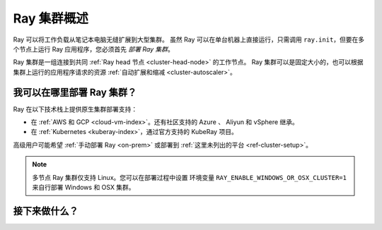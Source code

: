 .. _cluster-index:

Ray 集群概述
=====================

Ray 可以将工作负载从笔记本电脑无缝扩展到大型集群。
虽然 Ray 可以在单台机器上直接运行，只需调用 ``ray.init``，但要在多个节点上运行 Ray 应用程序，您必须首先 *部署 Ray 集群*。

Ray 集群是一组连接到共同 :ref:`Ray head 节点 <cluster-head-node>` 的工作节点。
Ray 集群可以是固定大小的，也可以根据集群上运行的应用程序请求的资源 :ref:`自动扩展和缩减 <cluster-autoscaler>`。

我可以在哪里部署 Ray 集群？
--------------------------------

Ray 在以下技术栈上提供原生集群部署支持：

* 在 :ref:`AWS 和 GCP <cloud-vm-index>`。还有社区支持的 Azure 、 Aliyun 和 vSphere 继承。
* 在 :ref:`Kubernetes <kuberay-index>`，通过官方支持的 KubeRay 项目。

高级用户可能希望 :ref:`手动部署 Ray <on-prem>` 或部署到 :ref:`这里未列出的平台 <ref-cluster-setup>`。

.. note::

    多节点 Ray 集群仅支持 Linux。您可以在部署过程中设置
    环境变量 ``RAY_ENABLE_WINDOWS_OR_OSX_CLUSTER=1`` 来自行部署 Windows 和 OSX 集群。

接下来做什么？
------------

.. grid:: 1 2 2 2
    :gutter: 1
    :class-container: container pb-3

    .. grid-item-card::

        **我想学习 Ray 集群的关键概念**
        ^^^
        了解与 Ray 集群交互的关键概念和主要方式。

        +++
        .. button-ref:: cluster-key-concepts
            :color: primary
            :outline:
            :expand:

            学习关键概念

    .. grid-item-card::

        **我想在 Kubernetes 上运行 Ray**
        ^^^
        将 Ray 应用程序部署到 Kubernetes 集群。您可以通过 Kind 在 Kubernetes 集群或笔记本电脑上运行本教程。

        +++
        .. button-ref:: kuberay-quickstart
            :color: primary
            :outline:
            :expand:

            在 Kubernetes 上开始使用 Ray

    .. grid-item-card::

        **我想在云提供商上运行 Ray**
        ^^^
        采用设计为在笔记本电脑上运行的示例应用程序，并在云中扩展它。
        需要访问 AWS 或 GCP 帐户。

        +++
        .. button-ref:: vm-cluster-quick-start
            :color: primary
            :outline:
            :expand:

            在虚拟机上开始使用 Ray

    .. grid-item-card::

        **我想在现有的 Ray 集群上运行我的应用程序**
        ^^^
        将应用程序作为作业提交到现有 Ray 集群的指南。

        +++
        .. button-ref:: jobs-quickstart
            :color: primary
            :outline:
            :expand:

            作业提交
